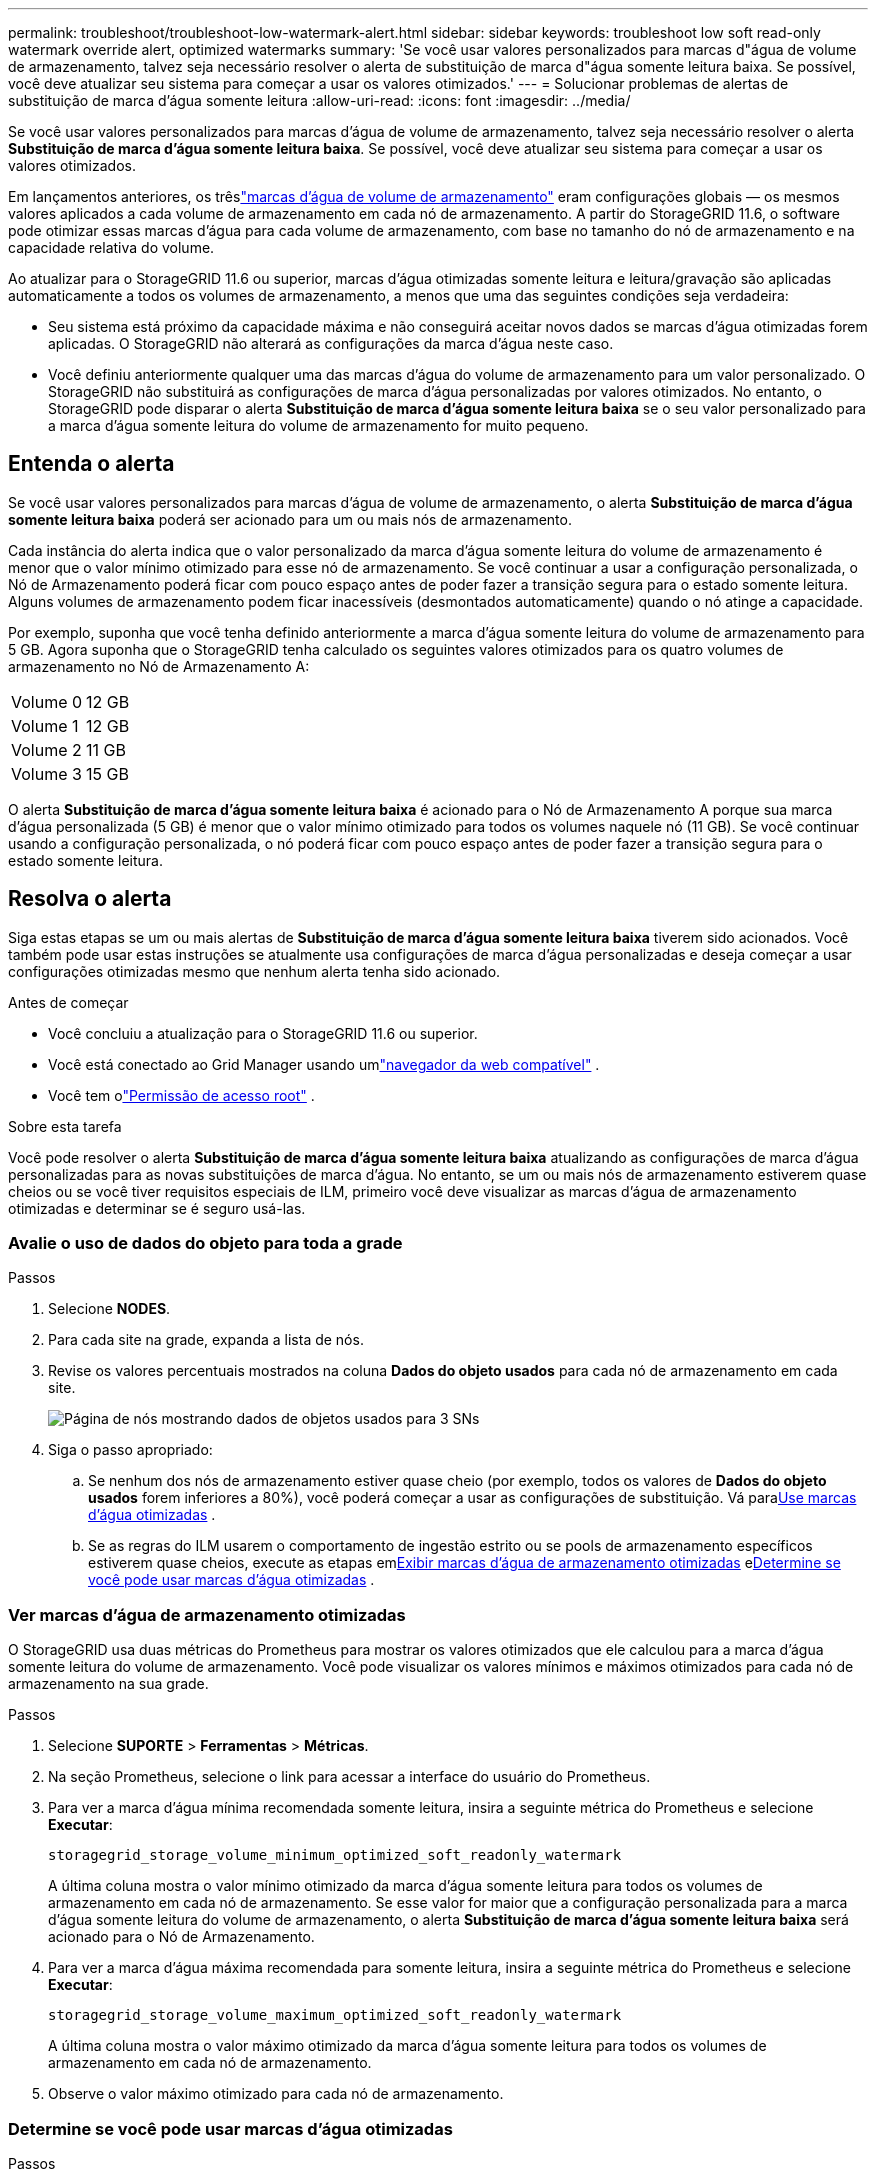 ---
permalink: troubleshoot/troubleshoot-low-watermark-alert.html 
sidebar: sidebar 
keywords: troubleshoot low soft read-only watermark override alert, optimized watermarks 
summary: 'Se você usar valores personalizados para marcas d"água de volume de armazenamento, talvez seja necessário resolver o alerta de substituição de marca d"água somente leitura baixa.  Se possível, você deve atualizar seu sistema para começar a usar os valores otimizados.' 
---
= Solucionar problemas de alertas de substituição de marca d'água somente leitura
:allow-uri-read: 
:icons: font
:imagesdir: ../media/


[role="lead"]
Se você usar valores personalizados para marcas d'água de volume de armazenamento, talvez seja necessário resolver o alerta *Substituição de marca d'água somente leitura baixa*.  Se possível, você deve atualizar seu sistema para começar a usar os valores otimizados.

Em lançamentos anteriores, os trêslink:../admin/what-storage-volume-watermarks-are.html["marcas d'água de volume de armazenamento"] eram configurações globais — os mesmos valores aplicados a cada volume de armazenamento em cada nó de armazenamento.  A partir do StorageGRID 11.6, o software pode otimizar essas marcas d'água para cada volume de armazenamento, com base no tamanho do nó de armazenamento e na capacidade relativa do volume.

Ao atualizar para o StorageGRID 11.6 ou superior, marcas d'água otimizadas somente leitura e leitura/gravação são aplicadas automaticamente a todos os volumes de armazenamento, a menos que uma das seguintes condições seja verdadeira:

* Seu sistema está próximo da capacidade máxima e não conseguirá aceitar novos dados se marcas d'água otimizadas forem aplicadas.  O StorageGRID não alterará as configurações da marca d'água neste caso.
* Você definiu anteriormente qualquer uma das marcas d'água do volume de armazenamento para um valor personalizado.  O StorageGRID não substituirá as configurações de marca d'água personalizadas por valores otimizados.  No entanto, o StorageGRID pode disparar o alerta *Substituição de marca d'água somente leitura baixa* se o seu valor personalizado para a marca d'água somente leitura do volume de armazenamento for muito pequeno.




== Entenda o alerta

Se você usar valores personalizados para marcas d'água de volume de armazenamento, o alerta *Substituição de marca d'água somente leitura baixa* poderá ser acionado para um ou mais nós de armazenamento.

Cada instância do alerta indica que o valor personalizado da marca d'água somente leitura do volume de armazenamento é menor que o valor mínimo otimizado para esse nó de armazenamento.  Se você continuar a usar a configuração personalizada, o Nó de Armazenamento poderá ficar com pouco espaço antes de poder fazer a transição segura para o estado somente leitura.  Alguns volumes de armazenamento podem ficar inacessíveis (desmontados automaticamente) quando o nó atinge a capacidade.

Por exemplo, suponha que você tenha definido anteriormente a marca d'água somente leitura do volume de armazenamento para 5 GB.  Agora suponha que o StorageGRID tenha calculado os seguintes valores otimizados para os quatro volumes de armazenamento no Nó de Armazenamento A:

[cols="2a,2a"]
|===


 a| 
Volume 0
 a| 
12 GB



 a| 
Volume 1
 a| 
12 GB



 a| 
Volume 2
 a| 
11 GB



 a| 
Volume 3
 a| 
15 GB

|===
O alerta *Substituição de marca d'água somente leitura baixa* é acionado para o Nó de Armazenamento A porque sua marca d'água personalizada (5 GB) é menor que o valor mínimo otimizado para todos os volumes naquele nó (11 GB).  Se você continuar usando a configuração personalizada, o nó poderá ficar com pouco espaço antes de poder fazer a transição segura para o estado somente leitura.



== Resolva o alerta

Siga estas etapas se um ou mais alertas de *Substituição de marca d'água somente leitura baixa* tiverem sido acionados.  Você também pode usar estas instruções se atualmente usa configurações de marca d'água personalizadas e deseja começar a usar configurações otimizadas mesmo que nenhum alerta tenha sido acionado.

.Antes de começar
* Você concluiu a atualização para o StorageGRID 11.6 ou superior.
* Você está conectado ao Grid Manager usando umlink:../admin/web-browser-requirements.html["navegador da web compatível"] .
* Você tem olink:../admin/admin-group-permissions.html["Permissão de acesso root"] .


.Sobre esta tarefa
Você pode resolver o alerta *Substituição de marca d'água somente leitura baixa* atualizando as configurações de marca d'água personalizadas para as novas substituições de marca d'água.  No entanto, se um ou mais nós de armazenamento estiverem quase cheios ou se você tiver requisitos especiais de ILM, primeiro você deve visualizar as marcas d'água de armazenamento otimizadas e determinar se é seguro usá-las.



=== Avalie o uso de dados do objeto para toda a grade

.Passos
. Selecione *NODES*.
. Para cada site na grade, expanda a lista de nós.
. Revise os valores percentuais mostrados na coluna *Dados do objeto usados* para cada nó de armazenamento em cada site.
+
image::../media/nodes_page_object_data_used_with_alert.png[Página de nós mostrando dados de objetos usados para 3 SNs]

. Siga o passo apropriado:
+
.. Se nenhum dos nós de armazenamento estiver quase cheio (por exemplo, todos os valores de *Dados do objeto usados* forem inferiores a 80%), você poderá começar a usar as configurações de substituição. Vá para<<use-optimized-watermarks,Use marcas d'água otimizadas>> .
.. Se as regras do ILM usarem o comportamento de ingestão estrito ou se pools de armazenamento específicos estiverem quase cheios, execute as etapas em<<view-optimized-watermarks,Exibir marcas d'água de armazenamento otimizadas>> e<<determine-optimized-watermarks,Determine se você pode usar marcas d'água otimizadas>> .






=== [[view-optimized-watermarks]]Ver marcas d'água de armazenamento otimizadas

O StorageGRID usa duas métricas do Prometheus para mostrar os valores otimizados que ele calculou para a marca d'água somente leitura do volume de armazenamento.  Você pode visualizar os valores mínimos e máximos otimizados para cada nó de armazenamento na sua grade.

.Passos
. Selecione *SUPORTE* > *Ferramentas* > *Métricas*.
. Na seção Prometheus, selecione o link para acessar a interface do usuário do Prometheus.
. Para ver a marca d'água mínima recomendada somente leitura, insira a seguinte métrica do Prometheus e selecione *Executar*:
+
`storagegrid_storage_volume_minimum_optimized_soft_readonly_watermark`

+
A última coluna mostra o valor mínimo otimizado da marca d'água somente leitura para todos os volumes de armazenamento em cada nó de armazenamento.  Se esse valor for maior que a configuração personalizada para a marca d'água somente leitura do volume de armazenamento, o alerta *Substituição de marca d'água somente leitura baixa* será acionado para o Nó de Armazenamento.

. Para ver a marca d'água máxima recomendada para somente leitura, insira a seguinte métrica do Prometheus e selecione *Executar*:
+
`storagegrid_storage_volume_maximum_optimized_soft_readonly_watermark`

+
A última coluna mostra o valor máximo otimizado da marca d'água somente leitura para todos os volumes de armazenamento em cada nó de armazenamento.

. [[maximum_optimized_value]]Observe o valor máximo otimizado para cada nó de armazenamento.




=== [[determine-optimized-watermarks]]Determine se você pode usar marcas d'água otimizadas

.Passos
. Selecione *NODES*.
. Repita estas etapas para cada nó de armazenamento on-line:
+
.. Selecione *_Nó de armazenamento_* > *Armazenamento*.
.. Role para baixo até a tabela Object Stores.
.. Compare o valor *Disponível* para cada armazenamento de objetos (volume) com a marca d'água máxima otimizada que você anotou para esse Nó de Armazenamento.


. Se pelo menos um volume em cada nó de armazenamento on-line tiver mais espaço disponível do que a marca d'água otimizada máxima para esse nó, vá para<<use-optimized-watermarks,Use marcas d'água otimizadas>> para começar a usar as marcas d'água otimizadas.
+
Caso contrário, expanda a grade o mais rápido possível.  Qualquerlink:../expand/adding-storage-volumes-to-storage-nodes.html["adicionar volumes de armazenamento"] para um nó existente oulink:../expand/adding-grid-nodes-to-existing-site-or-adding-new-site.html["adicionar novos nós de armazenamento"] .  Então vá para<<use-optimized-watermarks,Use marcas d'água otimizadas>> para atualizar as configurações da marca d'água.

. Se você precisar continuar usando valores personalizados para as marcas d'água do volume de armazenamento,link:../monitor/silencing-alert-notifications.html["silêncio"] oulink:../monitor/disabling-alert-rules.html["desabilitar"] o alerta *Substituição de marca d'água somente leitura baixa*.
+

NOTE: Os mesmos valores de marca d'água personalizados são aplicados a cada volume de armazenamento em cada nó de armazenamento.  Usar valores menores que os recomendados para marcas d'água de volume de armazenamento pode fazer com que alguns volumes de armazenamento se tornem inacessíveis (desmontados automaticamente) quando o nó atingir a capacidade.





=== [[use-optimized-watermarks]]Use marcas d'água otimizadas

.Passos
. Vá para *SUPORTE* > *Outros* > *Marcas d'água de armazenamento*.
. Marque a caixa de seleção *Usar valores otimizados*.
. Selecione *Salvar*.


As configurações otimizadas de marca d'água do volume de armazenamento agora estão em vigor para cada volume de armazenamento, com base no tamanho do nó de armazenamento e na capacidade relativa do volume.
